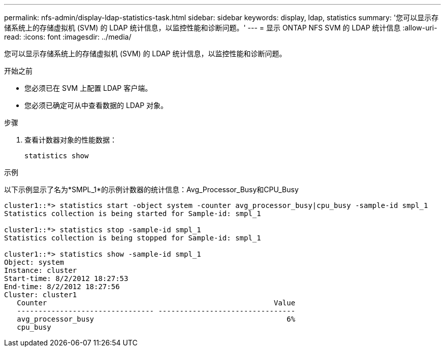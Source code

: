---
permalink: nfs-admin/display-ldap-statistics-task.html 
sidebar: sidebar 
keywords: display, ldap, statistics 
summary: '您可以显示存储系统上的存储虚拟机 (SVM) 的 LDAP 统计信息，以监控性能和诊断问题。' 
---
= 显示 ONTAP NFS SVM 的 LDAP 统计信息
:allow-uri-read: 
:icons: font
:imagesdir: ../media/


[role="lead"]
您可以显示存储系统上的存储虚拟机 (SVM) 的 LDAP 统计信息，以监控性能和诊断问题。

.开始之前
* 您必须已在 SVM 上配置 LDAP 客户端。
* 您必须已确定可从中查看数据的 LDAP 对象。


.步骤
. 查看计数器对象的性能数据：
+
`statistics show`



.示例
以下示例显示了名为*SMPL_1*的示例计数器的统计信息：Avg_Processor_Busy和CPU_Busy

[listing]
----
cluster1::*> statistics start -object system -counter avg_processor_busy|cpu_busy -sample-id smpl_1
Statistics collection is being started for Sample-id: smpl_1

cluster1::*> statistics stop -sample-id smpl_1
Statistics collection is being stopped for Sample-id: smpl_1

cluster1::*> statistics show -sample-id smpl_1
Object: system
Instance: cluster
Start-time: 8/2/2012 18:27:53
End-time: 8/2/2012 18:27:56
Cluster: cluster1
   Counter                                                     Value
   -------------------------------- --------------------------------
   avg_processor_busy                                             6%
   cpu_busy
----